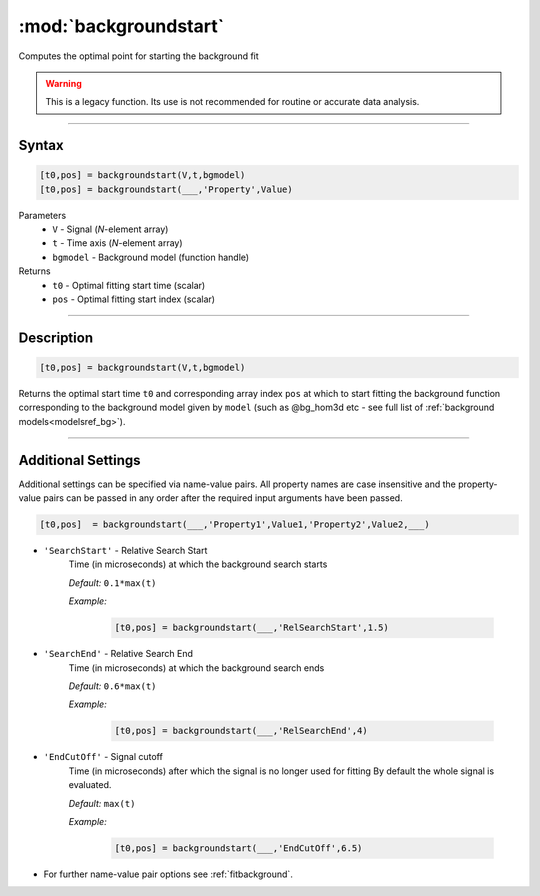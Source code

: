 .. highlight:: python
.. _backgroundstart:

***********************
:mod:`backgroundstart`
***********************

Computes the optimal point for starting the background fit

.. warning:: This is a legacy function. Its use is not recommended for routine or accurate data analysis.


-----------------------------


Syntax
=========================================

.. code-block:: matlab

    [t0,pos] = backgroundstart(V,t,bgmodel)
    [t0,pos] = backgroundstart(___,'Property',Value)

Parameters
    *   ``V`` - Signal (*N*-element array)
    *   ``t`` - Time axis (*N*-element array)
    *   ``bgmodel`` - Background model (function handle)
Returns
    *   ``t0`` - Optimal fitting start time (scalar)
    *   ``pos`` - Optimal fitting start index (scalar)

-----------------------------


Description
=========================================

.. code-block:: matlab

    [t0,pos] = backgroundstart(V,t,bgmodel)

Returns the optimal start time ``t0`` and corresponding array index ``pos`` at which to start fitting the background function corresponding to the background model given by ``model`` (such as @bg_hom3d etc - see full list of :ref:`background models<modelsref_bg>`). 

-----------------------------


Additional Settings
=========================================

Additional settings can be specified via name-value pairs. All property names are case insensitive and the property-value pairs can be passed in any order after the required input arguments have been passed.

.. code-block:: matlab

    [t0,pos]  = backgroundstart(___,'Property1',Value1,'Property2',Value2,___)


- ``'SearchStart'`` - Relative Search Start
    Time (in microseconds) at which the background search starts

    *Default:* ``0.1*max(t)``

    *Example:*

		.. code-block:: matlab

			[t0,pos] = backgroundstart(___,'RelSearchStart',1.5)

- ``'SearchEnd'`` - Relative Search End
    Time (in microseconds) at which the background search ends

    *Default:* ``0.6*max(t)``

    *Example:*

		.. code-block:: matlab

			[t0,pos] = backgroundstart(___,'RelSearchEnd',4)

- ``'EndCutOff'`` - Signal cutoff
    Time (in microseconds) after which the signal is no longer used for fitting By default the whole signal is evaluated. 

    *Default:* ``max(t)``

    *Example:*

		.. code-block:: matlab

			[t0,pos] = backgroundstart(___,'EndCutOff',6.5)

- For further name-value pair options see :ref:`fitbackground`.

